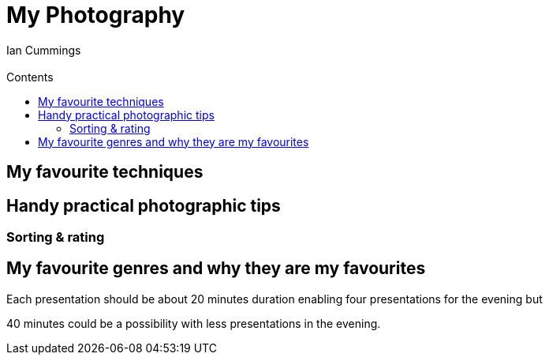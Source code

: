 :toc: left
:toclevels: 3
:toc-title: Contents

= My Photography
:Author: Ian Cummings
:Email:
:Date: Jan 2018
:Revision: V0.1

== My favourite techniques

== Handy practical photographic tips
=== Sorting & rating

== My favourite genres and why they are my favourites



Each presentation should be about 20 minutes duration enabling four presentations for the evening but 

40 minutes could be a possibility with less presentations in the evening.